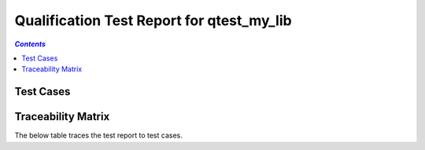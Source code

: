 .. _qualification_test_report_qtest_my_lib:

==========================================
Qualification Test Report for qtest_my_lib
==========================================


.. contents:: `Contents`
    :depth: 2
    :local:


Test Cases
==========

.. item:: REPORT_QTEST_MY_LIB-MY_FUNCTION_SUCCESS Test report for QTEST_MY_LIB-MY_FUNCTION_SUCCESS
    :passes: QTEST_MY_LIB-MY_FUNCTION_SUCCESS

    Test result: Pass

.. item:: REPORT_QTEST_MY_LIB-TEST_MY_FUNCTION_NOT_ERASED Test report for QTEST_MY_LIB-TEST_MY_FUNCTION_NOT_ERASED
    :fails: QTEST_MY_LIB-TEST_MY_FUNCTION_NOT_ERASED

    Test result: Fail

.. item:: REPORT_QTEST_MY_LIB-TEST_MY_FUNCTION_NOT_UNLOCKED Test report for QTEST_MY_LIB-TEST_MY_FUNCTION_NOT_UNLOCKED
    :passes: QTEST_MY_LIB-TEST_MY_FUNCTION_NOT_UNLOCKED

    Test result: Pass

.. item:: REPORT_QTEST_MY_LIB-SOME_FUNCTION Test report for QTEST_MY_LIB-SOME_FUNCTION
    :fails: QTEST_MY_LIB-SOME_FUNCTION

    Test result: Fail

Traceability Matrix
===================

The below table traces the test report to test cases.

.. item-matrix:: Linking these qualification test reports to qualification test cases
    :source: REPORT_QTEST_MY_LIB-
    :target: QTEST_MY_LIB-
    :sourcetitle: Qualification test report
    :targettitle: Qualification test specification
    :type: fails passes
    :stats:
    :group: top
    :nocaptions:
